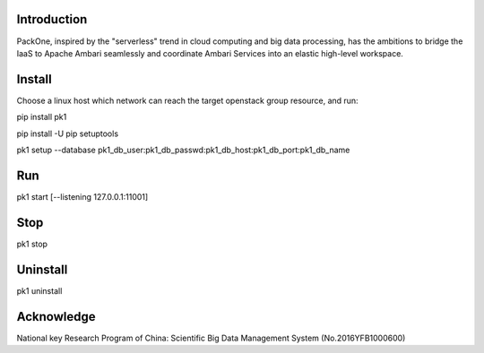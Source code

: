 .. image:: pk1/static/logo-large.png
    :width: 200
    :alt: Logo

===================
Introduction
===================
PackOne, inspired by the "serverless" trend in cloud computing and big data processing, has the ambitions to bridge the IaaS to Apache Ambari seamlessly and coordinate Ambari Services into an elastic high-level workspace. 

===================
Install
===================

Choose a linux host which network can reach the target openstack group resource, and run:

pip install pk1

pip install -U pip setuptools

pk1 setup --database pk1_db_user:pk1_db_passwd:pk1_db_host:pk1_db_port:pk1_db_name

===================
Run
===================
pk1 start [--listening 127.0.0.1:11001]

===================
Stop
===================
pk1 stop

===================
Uninstall 
===================
pk1 uninstall

===================
Acknowledge
===================
National key Research Program of China: Scientific Big Data Management System (No.2016YFB1000600)
